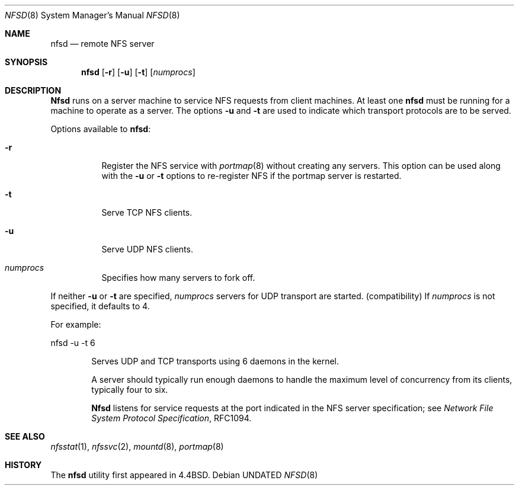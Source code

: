 .\" Copyright (c) 1989, 1991 The Regents of the University of California.
.\" All rights reserved.
.\"
.\" %sccs.include.redist.roff%
.\"
.\"	@(#)nfsd.8	5.11 (Berkeley) 06/09/93
.\"
.Dd 
.Dt NFSD 8
.Os
.Sh NAME
.Nm nfsd
.Nd remote
.Tn NFS
server
.Sh SYNOPSIS
.Nm nfsd
.Op Fl r
.Op Fl u
.Op Fl t
.Op Ar numprocs
.Sh DESCRIPTION
.Nm Nfsd
runs on a server machine to service
.Tn NFS
requests from client machines.
At least one
.Nm nfsd
must be running for a machine to operate as a server.
The options
.Fl u
and
.Fl t
are used to indicate which transport protocols are to be served.
.Pp
Options available to
.Nm nfsd :
.Bl -tag -width Ds
.It Fl r
Register the
.Tn NFS
service with
.Xr portmap 8
without creating any servers. This option can be used along with the
.Fl u
or
.Fl t
options to re-register NFS if the portmap server is restarted.
.It Fl t
Serve
.Tn TCP NFS
clients.
.It Fl u
Serve
.Tn UDP NFS
clients.
.It Ar numprocs
Specifies how many servers to fork off.
.El
.Pp
If neither
.Fl u
or
.Fl t
are specified,
.Ar numprocs
servers for
.Tn UDP
transport are started. (compatibility)
If
.Ar numprocs
is not specified, it defaults to 4.
.Pp
For example:
.Bd -literal
nfsd \-u \-t 6
.Ed
.Bl -item -offset indent
.It
Serves
.Tn UDP
and
.Tn TCP
transports using 6 daemons in the kernel.
.Pp
A server should typically run enough daemons to handle
the maximum level of concurrency from its clients,
typically four to six.
.Pp
.Nm Nfsd
listens for service requests at the port indicated in the
.Tn NFS
server specification; see
.%T "Network File System Protocol Specification" ,
RFC1094.
.Sh SEE ALSO
.Xr nfsstat 1 ,
.Xr nfssvc 2 ,
.Xr mountd 8 ,
.Xr portmap 8
.Sh HISTORY
The
.Nm nfsd
utility first appeared in 4.4BSD.
